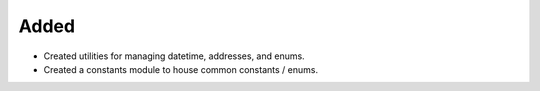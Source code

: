 Added
-----
- Created utilities for managing datetime, addresses, and enums.
- Created a constants module to house common constants / enums.

